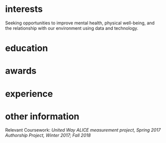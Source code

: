 #+STARTUP: overview hideblocks
#+LATEX: \documentclass[]{twentysecondcv}

#+LATEX: \begin{document}

#+CALL: latex-contact-info()

#+RESULTS:
#+begin_export latex
\profilepic{my-pic.jpg}
\cvname{Brandon Ellington}
\cvjobtitle{Developer}
\cvdate{June 25 1993}
\cvaddress{United States}
\cvnumberphone{(206)450-1343}
\cvmail{branjam4@gmail.com}
\cvsite{noneyet.com}
#+end_export

#+begin_export latex
\aboutme{How often have you sought common ground with a friend, colleague, or group in a conversation, only to discover they were really only interested in advancing one point-of-view? Inspiring change in this situation can be exhausting! In both my personal and professional journey I've been fortunate enough to lend both ears and a shoulder to the unheard and underserved people around me, which led to creative opportunities to solve otherwise complex organizational issues. I'm seeking to unite my skills--synthesis, software development, and active listening--with my passion: working towards fairness, justice, and equal opportunities for everyone.}
#+end_export

#+CALL: makeskillbar()

#+RESULTS:
#+begin_export latex
\skills{{Python/4},{Functional Programming/4.4},{Object-Oriented Programming/4},{Database Management/3.8},{DevOps/3}}
#+end_export

#+CALL: makeskillstext()

#+RESULTS:
#+begin_export latex
\skillstext{{SQL/3},{emacs/3},{org-mode/3},{shell/2.8},{scheme/2.5},{C(++)/2.5},{clojure/2.1},{php/2},{java/1.3}}
#+end_export

#+LATEX: \makeprofile

* interests
Seeking opportunities to improve mental health, physical well-being, and the relationship with our environment using data and technology.

* education

#+CALL: maketi(tb=education-table,param='(:skip 2 :llfmt nil))

#+RESULTS:
#+begin_export latex
\begin{twenty}
  \twentyitem
    {2017-2020}
    {Bachelor of Science}
    {The Evergreen State College}
    {Majoring in Computer Science}
  \twentyitem
    {2017-2020}
    {Bachelor of Arts}
    {The Evergreen State College}
    {Business Concentration}
\end{twenty}
#+end_export

* awards

#+CALL: mktishort(tb=awards-table)

#+RESULTS:
#+begin_export latex
\begin{twentyshort}
  \twentyitemshort
    {June 2019}
    {Innovation Across the Americas Scholarship}
  \twentyitemshort
    {October 2018}
    {Equity Honors Nominee}
  \twentyitemshort
    {June 2017}
    {Presidential Equity Advisor}
\end{twentyshort}
#+end_export

* experience

#+CALL: maketi(tb=experience-table)

#+RESULTS:
#+begin_export latex
\begin{twenty}
  \twentyitem
    {2018-2019}
    {CRM Lynda.com Fellowship}
    {The Evergreen State College, Advancement}
    {Shadowed the Project/Database Manager for the Raiser's Edge Constituent Relationship Management System. Assisted with data management and building complex database query views through SQL and Excel. Served during campaign events.}
  \twentyitem
    {September 2017 - June 2018}
    {Office Manager}
    {Services and Activities Fee Allocation Board}
    {Reduced budget intake, processing from 5 hours/week to <1 hour by moving from paper budgets to Google Drive, Sheets. Trained 12 board members on the function and operations of the Board.}
  \twentyitem
    {June 2017}
    {Enterprise Software Internship}
    {The Evergreen State College, Computing and Communications}
    {Learned the agile software development methodology, database management, and requirements gathering. Picked up enough to lead a requirements gathering session and sprint for the project lead when they took their vacation.}
\end{twenty}
#+end_export

* other information
Relevant Coursework: /United Way ALICE measurement project, Spring 2017/
/Authorship Project, Winter 2017; Fall 2018/

#+LATEX: \end{document}
* Setup :noexport:
** Outlining data structures
:PROPERTIES:
:VISIBILITY: all
:END:   
The twentysecondscv template contains four types of custom information:
  - twentyitem :: a table-like custom entry item, with:
    + date :: Not a strict category, can have ranges of dates or just one.
    + title :: Name of [job position | degree focus]
    + location :: Place where [job | degree] obtained
    + description :: Expand on the meaning of ~title~
  - twentyitemshort :: a shorter version of ~twentyitem~, with only:
    + date 
    + title
  - skills/skillstext :: two sections within the sidebar:
    + skills :: skill bars from 0-6; has more visual than textual appeal
    + skillstext :: additional skills, with text only, but still only 0-6
  - other :: catchall term for personal information, each of which gets its own custom field.

Other than those, there are two sections that simply have their =\section{name}= followed by plain text, which require virtually no fancy work to convert into the appropriate latex equivalent.
** First: Collect data
:PROPERTIES:
:VISIBILITY: folded
:END:
There are nine categories within the example file, seven of which I've "org-modified" for a somewhat more intuitive data entry process.
*** Contact
#+NAME: contact-table
| Property      | Value              |
|---------------+--------------------|
| profilepic    | my-pic.jpg         |
| cvname        | Brandon Ellington  |
| cvjobtitle    | Developer          |
| cvdate        | June 25 1993       |
| cvaddress     | United States      |
| cvnumberphone | (206)450-1343      |
| cvmail        | branjam4@gmail.com |
| cvsite        | noneyet.com        |

The catchall =custom= category. Each of these has a =\property{value}= representation in the latex file.
*** Education
#+BEGIN: propview :cols (DATE ITEM LOCATION DESCRIPTION)

#+END:
**** Bachelor of Science
:PROPERTIES:
:DATE: 2017-2020
:LOCATION: The Evergreen State College
:DESCRIPTION: Majoring in Computer Science
:END:
**** Bachelor of Arts
:PROPERTIES:
:DATE: 2017-2020
:LOCATION: The Evergreen State College
:DESCRIPTION: Business Concentration
:END:
*** Awards
#+BEGIN: propview :cols (DATE ITEM)

#+END:
**** Innovation Across the Americas Scholarship
:PROPERTIES:
:DATE: June 2019
:END:
**** Equity Honors Nominee
:PROPERTIES:
:DATE: Oct. 2018
:END:
**** Presidential Equity Advisor
:PROPERTIES:
:DATE: June 2017
:END:
*** Experience
#+BEGIN: propview :cols (DATE ITEM LOCATION DESCRIPTION)

#+END:
**** CRM Lynda.com Fellow
:PROPERTIES:
:DATE: 2018-2019
:LOCATION: The Evergreen State College, Advancement
:DESCRIPTION: Shadowed the Project/Database Manager for the Raiser's Edge Constituent Relationship Management System. Assisted with data management and building complex database query views through SQL and Excel. Served during campaign events.
:END:
**** Office Manager
:PROPERTIES:
:DATE: 2017 - 2018
:LOCATION: Services and Activities Fee Allocation Board
:DESCRIPTION: Reduced budget intake, processing from 5 hours/week to <1 hour by moving from paper budgets to Google Drive, Sheets. Trained 12 board members on the function and operations of the Board.
:END:
**** Backend Software Development Intern
:PROPERTIES:
:DATE: June 2017
:LOCATION: The Evergreen State College
:DESCRIPTION: Learned the agile software development methodology, database management, and requirements gathering. Picked up enough to lead a requirements gathering session and sprint for the project lead when they took their vacation.
:END:
*** Skills
#+BEGIN: propview :cols (ITEM VALUE)

#+END:

In this subtree there is an example of a [[file:20200901214515-dynamic_blocks.org][Dynamic Block]] keeping track of subtree values.
**** Python
:PROPERTIES:
:Value: 4
:END:
**** Functional Programming
:PROPERTIES:
:Value: 4.4
:END:
**** Object-Oriented Programming
:PROPERTIES:
:Value: 4
:END:
**** Database Management
:PROPERTIES:
:Value: 3.8
:END:
**** DevOps
:PROPERTIES:
:Value: 3
:END:
*** Skills text
#+BEGIN: propview :cols (ITEM VALUE)

#+END:

**** SQL
:PROPERTIES:
:Value: 3
:END:
**** emacs
:PROPERTIES:
:Value: 3
:END:
**** org-mode
:PROPERTIES:
:Value: 3
:END:
**** shell
:PROPERTIES:
:Value: 2.8
:END:
**** scheme
:PROPERTIES:
:Value: 2.5
:END:
**** C(++)
:PROPERTIES:
:Value: 2.5
:END:
**** clojure
:PROPERTIES:
:Value: 2.1
:END:
**** php
:PROPERTIES:
:Value: 2
:END:
**** java
:PROPERTIES:
:Value: 1.3
:END:
** Second: Transform data
:PROPERTIES:
:VISIBILITY: folded
:END:   
General notes:
The ~propview~ dynamic tables need the [[doom:.local/straight/repos/org-mode/contrib/lisp/org-collector.el][org-collector]] file explicitly loaded in doom (with the ~eval-buffer~ function, or lazily with ~use-package~).
The ~propview~ tables require ~#+NAME:~ /below/ the ~#+BEGIN:~ header for code blocks to access their contents. These lead to =error= messages in the minibuffer but in practice are harmless. In theory I could get rid of these errors by defining a custom ~propview~ dynamic org block that inserts the table name during execution.
We'll need to run any blocks that say "~defun~" to enable other code blocks to use that code. Thought ~:prologue~ would work but it seems the focus there is on predefined setup/cleanup vs. "run this code block before this one"
Take note of
+ how I skip lines: the ~:skip 2~ part of the ~orgtbl-to-<structure>~ function call
+ how I omit the last line: the ~:llfmt ""~ part of the ~org-combine-plists~ or ~orgtbl-to-<structure>~ function calls
The ~propview~ tables have some extraneous information, namely the heading name's inclusion within the dynamic table, then a blank last line. Thankfully org-mode contributors recognize this common situation (among others involving a special need for customizing the format of the last line specifically), having a way to define an alternate format within ~org-combine-plists~.
*** twentyitem/twentyitemshort
These use:
+ ~orgtbl-to-generic~ :: to break the org table down,
+ ~org-combine-plists~ :: to construct a proper =\begin...end{twenty}= container, separating items by new lines.
#+NAME: ticonv
#+BEGIN_SRC elisp :exports none
(defun orgtbl-to-twentyitem (table params)
       "Convert the orgtbl-mode TABLE to a TwentySeconds CV {twentyitem} table."
       (orgtbl-to-generic
        table
        (org-combine-plists
         '(:tstart "\\begin{twenty}" :tend "\\end{twenty}" :lstart "  \\twentyitem\n" :lend "" :fmt "    {%s}" :llfmt "" :sep "\n")
         params)))

(defun orgtbl-to-twentyitemshort (table params)
       "Convert the orgtbl-mode TABLE to a TwentySeconds CV {twentyitemshort} table."
       (orgtbl-to-generic
        table
        (org-combine-plists
         '(:tstart "\\begin{twentyshort}" :tend "\\end{twentyshort}" :lstart "  \\twentyitemshort\n" :lend "" :fmt "    {%s}" :llfmt "" :sep "\n")
         params)))
#+END_SRC

#+RESULTS: ticonv
: orgtbl-to-twentyitemshort

#+NAME: maketi
#+BEGIN_SRC elisp :var tb=education-table :var params='(:skip 2) :results latex :exports results :prologue ticonv
(orgtbl-to-twentyitem tb params)
#+END_SRC

#+RESULTS: maketi
#+begin_export latex
\begin{twenty}
  \twentyitem
    {2017-2020}
    {Bachelor of Science}
    {The Evergreen State College}
    {Majoring in Computer Science}
\end{twenty}
#+end_export

#+NAME: mktishort
#+BEGIN_SRC elisp :var tb=awards-table :results latex :exports results :prologue ticonv
(orgtbl-to-twentyitemshort tb '(:skip 2))
#+END_SRC

#+RESULTS: mktishort
#+begin_export latex
\begin{twentyshort}
  \twentyitemshort
    {June 2019}
    {Innovation Across the Americas Scholarship}
  \twentyitemshort
    {October 2018}
    {Equity Honors Nominee}
\end{twentyshort}
#+end_export
*** skills/skillstext
These use ~orgtbl-to-orgtbl~ to trim the top rows and the last row, so we're left with just the data we need to work with. The example file has all these skills comma separated on one line. But ~orgtbl-to-<othertable>~ explicitly enters a new line per table row, so I send these to separate functions for the latex processing.

#+NAME: skillsconv
#+BEGIN_SRC elisp :var tb=skills-table :results raw :exports results 
(orgtbl-to-orgtbl tb '(:skip 2 :llfmt ""))
#+END_SRC

#+RESULTS: skillsconv
| pursuer of rabbits |    5 |
| good manners       |    4 |
| outgoing           |  4.3 |
| polite             |    4 |
| Java               | 0.01 |

#+NAME: makeskillbar
#+BEGIN_SRC elisp :var tbl=skillsconv :results latex
(concat "\\skills{"
        (mapconcat
         (lambda (x)
           (concat "{" (car x) "/" (cadr x) "}"))
         (org-table-to-lisp tbl) ",")
        "}")
#+END_SRC

#+RESULTS: makeskillbar
#+begin_export latex
\skills{{pursuer of rabbits/5},{good manners/4},{outgoing/4.3},{polite/4},{Java/0.01}}
#+end_export

#+NAME: skillstextconv
#+BEGIN_SRC elisp :var tb=skillstext-table :results raw :exports results 
(orgtbl-to-orgtbl tb '(:skip 2 :llfmt ""))
#+END_SRC

#+RESULTS: skillstextconv
| lovely       | 4 |
| narcissistic | 3 |

#+NAME: makeskillstext
#+BEGIN_SRC elisp :var tbl=skillstextconv :results latex
(concat "\\skillstext{"
        (mapconcat
         (lambda (x)
           (concat "{" (car x) "/" (cadr x) "}"))
         (org-table-to-lisp tbl) ",")
        "}")
#+END_SRC

#+RESULTS: makeskillstext
#+begin_export latex
\skillstext{{lovely/4},{narcissistic/3}}
#+end_export

*** Contact/personal info
Similar process as the skills and skilltext, but a little simpler since we do not have to trim the table first.

#+NAME: latex-contact-info
#+BEGIN_SRC elisp :var tbl=contact-table :results latex
(mapconcat (lambda (x) (concat "\\" (car x) "{" (cadr x) "}")) tbl "\n")
#+END_SRC

#+RESULTS: latex-contact-info
#+begin_export latex
\profilepic{alice.jpeg}
\cvname{Alice}
\cvjobtitle{Adventurer}
\cvdate{26 November 1865}
\cvaddress{United Kingdom}
\cvnumberphone{+39 0325658974}
\cvmail{alice@wonderland.com}
\cvsite{http://en.wikipedia.org}
#+end_export
** Third: Load data
:PROPERTIES:
:VISIBILITY: folded
:END:   
Compare with [[file:20200902004719-twentyseconds_cv_example_static.org][TwentySeconds CV Example (Static)]]
We can use ~org-export-dispatch~ to interactively make a =.tex= buffer/file (for comparison with the original example), or we can produce a pdf directly after setup. In either case org inserts some extra metadata into the =latex= output, which may not be what we want. So we must enable the =Body only:= option in the dispatch menu (which should be ~Ctrl+b~ while in the menu). See the below section for some troubleshooting hints.

Assuming a successful build, the following produces a pdf file non-interactively, so you can use it as a hook or in a script if you choose to extend this:
#+BEGIN_SRC elisp
(org-latex-export-to-pdf nil nil nil 'only-body nil)
#+END_SRC

#+RESULTS:
: /home/branjam/Downloads/cvlatex/Ellington_Resume.pdf

** Troubleshooting and caveats
:PROPERTIES:
:VISIBILITY: folded
:END:   
There is (unfortunately) a lot that has to go right for a successful export:
+ Correctly using =:PROPERTIES:= so that the ~propview~ tables build properly.
+ Double checking that code blocks ran properly in the transformation step.
+ Not directly messing with the automatically constructed tables (except in the case of needing to rename it).
+ Ensuring the =\profilepic= is actually present in the stated location.
+ Ensuring this file and the =twentysecondcv.cls= file are in the same directory.
+ Having a proper =latex= builder.
+ A lack of bitrot :: The document skeleton is fragile. Were anything to change in the =twentysecondscv= codebase, this would not warn about it; it would simply build then fail, or fail to build.

But with all those caveats out of the way, I have this configured for compatibility with the =twentysecondcv= template such that on the front-end someone can direct most of their focus to extracting or writing content, instead of how the latex itself works or weighing the cost of making small adjustments with introducing potential syntax errors or unintended side-effects.

** Final thoughts
:PROPERTIES:
:VISIBILITY: folded
:END:   
Not configuring the code to run automatically might mean working with this file currently may be as tedious as simply editing the example latex file. This mostly was a learning experience for me: I am familiar enough with org to produce basic pdfs. But I had to look into the internals of =org-table=, =elisp= and =ox-latex= to figure out how to produce a =.pdf= file, specifically through =twentysecondcv.cls=, from an org file.

My eventual intention here is showing off a resume pulled from a database, whose entries could change depending on rules set in database queries, which you would then funnel into org-mode and build on-the-fly. For example:
+ perhaps you've recorded a job's keywords within org, so you want to match skills and experience with its keywords.
+ you have a personal relationship manager integrated with org-mode, so when you form promising new professional connections, you'd like to tailor the resume you send them to their stated preferences.

It is almost possible with the current file; what I lack at the moment is both:
+ a database
+ a database -> org-mode heading/table conversion strategy.

* Local Variables :noexport:
:PROPERTIES:
:VISIBILITY: folded
:END:   
#+BEGIN_EXAMPLE org
,# Local Variables:
,# before-save-hook: org-update-all-dblocks
,# after-save-hook: org-set-startup-visibility
,# End:
#+END_EXAMPLE
